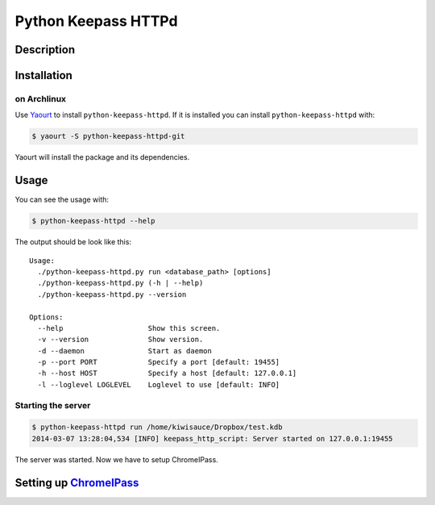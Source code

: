Python Keepass HTTPd
====================
.. image:: https://coveralls.io/repos/bhedrich/python-keepass-httpd/badge.png
   :target: https://coveralls.io/r/bhedrich/python-keepass-httpd
.. image:: https://travis-ci.org/bhedrich/python-keepass-httpd.png?branch=master
   :target: https://travis-ci.org/bhedrich/python-keepass-httpd

Description
-----------

Installation
------------

on Archlinux
^^^^^^^^^^^^

Use `Yaourt <http://archlinux.fr/yaourt-en/>`_ to install ``python-keepass-httpd``. If it is installed you can install ``python-keepass-httpd`` with:

.. code:: bash

    $ yaourt -S python-keepass-httpd-git

Yaourt will install the package and its dependencies.

Usage
-----

You can see the usage with:

.. code:: bash

    $ python-keepass-httpd --help

The output should be look like this:

::

    Usage:
      ./python-keepass-httpd.py run <database_path> [options]
      ./python-keepass-httpd.py (-h | --help)
      ./python-keepass-httpd.py --version

    Options:
      --help                    Show this screen.
      -v --version              Show version.
      -d --daemon               Start as daemon
      -p --port PORT            Specify a port [default: 19455]
      -h --host HOST            Specify a host [default: 127.0.0.1]
      -l --loglevel LOGLEVEL    Loglevel to use [default: INFO]


Starting the server
^^^^^^^^^^^^^^^^^^^

.. code:: bash

    $ python-keepass-httpd run /home/kiwisauce/Dropbox/test.kdb
    2014-03-07 13:28:04,534 [INFO] keepass_http_script: Server started on 127.0.0.1:19455

The server was started. Now we have to setup ChromeIPass.

Setting up `ChromeIPass <https://chrome.google.com/webstore/detail/chromeipass/ompiailgknfdndiefoaoiligalphfdae>`_
------------------------------------------------------------------------------------------------------------------



